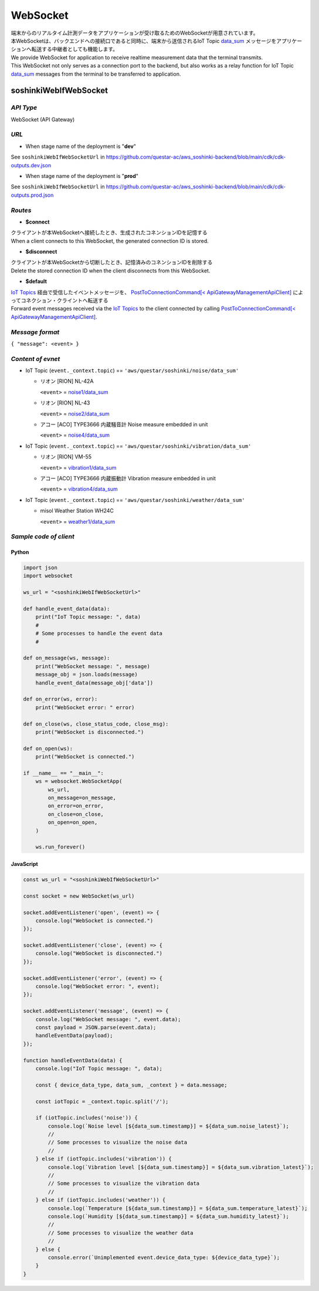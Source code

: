 .. _chapter-websocket:

=========
WebSocket
=========

| 端末からのリアルタイム計測データをアプリケーションが受け取るためのWebSocketが用意されています。
| 本WebSocketは、バックエンドへの接続口であると同時に、端末から送信されるIoT Topic `data_sum <https://omoikane-fw.readthedocs.io/ja/latest/iot_topic_messages.html#section-iottopicmessages-datasum>`_ メッセージをアプリケーションへ転送する中継者としても機能します。

| We provide WebSocket for application to receive realtime measurement data that the terminal transmits.
| This WebSocket not only serves as a connection port to the backend, but also works as a relay function for IoT Topic `data_sum <https://omoikane-fw.readthedocs.io/ja/latest/iot_topic_messages.html#section-iottopicmessages-datasum>`_ messages from the terminal to be transferred to application.

.. _section-websocket-soshinkiwebsocket:

soshinkiWebIfWebSocket
======================

*API Type*
^^^^^^^^^^

WebSocket (API Gateway)

*URL*
^^^^^

- When stage name of the deployment is "**dev**"

See ``soshinkiWebIfWebSocketUrl`` in https://github.com/questar-ac/aws_soshinki-backend/blob/main/cdk/cdk-outputs.dev.json

- When stage name of the deployment is "**prod**"

See ``soshinkiWebIfWebSocketUrl`` in https://github.com/questar-ac/aws_soshinki-backend/blob/main/cdk/cdk-outputs.prod.json

*Routes*
^^^^^^^^

- **$connect**

| クライアントが本WebSocketへ接続したとき、生成されたコネンションIDを記憶する
| When a client connects to this WebSocket, the generated connection ID is stored.

- **$disconnect**

| クライアントが本WebSocketから切断したとき、記憶済みのコネンションIDを削除する
| Delete the stored connection ID when the client disconnects from this WebSocket.

- **$default**

| `IoT Topics <https://omoikane-fw.readthedocs.io/ja/latest/interface.html#iot-topics>`_ 経由で受信したイベントメッセージを、 `PostToConnectionCommand[< ApiGatewayManagementApiClient] <https://docs.aws.amazon.com/AWSJavaScriptSDK/v3/latest/client/apigatewaymanagementapi/command/PostToConnectionCommand/>`_ によってコネクション・クライントへ転送する
| Forward event messages received via the `IoT Topics <https://omoikane-fw.readthedocs.io/ja/latest/interface.html#iot-topics>`_ to the client connected by calling `PostToConnectionCommand[< ApiGatewayManagementApiClient] <https://docs.aws.amazon.com/AWSJavaScriptSDK/v3/latest/client/apigatewaymanagementapi/command/PostToConnectionCommand/>`_.

*Message format*
^^^^^^^^^^^^^^^^

``{ "message": <event> }``

*Content of evnet*
^^^^^^^^^^^^^^^^^^

- IoT Topic (``event._context.topic``) == ``'aws/questar/soshinki/noise/data_sum'``

  * リオン [RION] NL-42A
    
    ``<event>`` = `noise1/data_sum <https://omoikane-fw.readthedocs.io/ja/latest/iot_topic_messages.html#noise1-data-sum>`_
  * リオン [RION] NL-43
    
    ``<event>`` = `noise2/data_sum <https://omoikane-fw.readthedocs.io/ja/latest/iot_topic_messages.html#noise2-data-sum>`_
  * アコー [ACO] TYPE3666 内蔵騒音計
    Noise measure embedded in unit
    
    ``<event>`` = `noise4/data_sum <https://omoikane-fw.readthedocs.io/ja/latest/iot_topic_messages.html#noise4-data-sum>`_

- IoT Topic (``event._context.topic``) == ``'aws/questar/soshinki/vibration/data_sum'``

  * リオン [RION] VM-55
    
    ``<event>`` = `vibration1/data_sum <https://omoikane-fw.readthedocs.io/ja/latest/iot_topic_messages.html#vibration1-data-sum>`_
  * アコー [ACO] TYPE3666 内蔵振動計
    Vibration measure embedded in unit
    
    ``<event>`` = `vibration4/data_sum <https://omoikane-fw.readthedocs.io/ja/latest/iot_topic_messages.html#vibration4-data-sum>`_

- IoT Topic (``event._context.topic``) == ``'aws/questar/soshinki/weather/data_sum'``

  * misol Weather Station WH24C
    
    ``<event>`` = `weather1/data_sum <https://omoikane-fw.readthedocs.io/ja/latest/iot_topic_messages.html#weather1-data-sum>`_

*Sample code of client*
^^^^^^^^^^^^^^^^^^^^^^^

Python
``````

.. code-block:: python

    import json
    import websocket
    
    ws_url = "<soshinkiWebIfWebSocketUrl>"
    
    def handle_event_data(data):
        print("IoT Topic message: ", data)
        #
        # Some processes to handle the event data
        #
    
    def on_message(ws, message):
        print("WebSocket message: ", message)
        message_obj = json.loads(message)
        handle_event_data(message_obj['data'])
    
    def on_error(ws, error):
        print("WebSocket error: " error)
    
    def on_close(ws, close_status_code, close_msg):
        print("WebSocket is disconnected.")
    
    def on_open(ws):
        print("WebSocket is connected.")    
    
    if __name__ == "__main__":
        ws = websocket.WebSocketApp(
            ws_url,
            on_message=on_message,
            on_error=on_error,
            on_close=on_close,
            on_open=on_open,
        )
    
        ws.run_forever()

JavaScript
``````````
.. code-block:: javascript

    const ws_url = "<soshinkiWebIfWebSocketUrl>"
    
    const socket = new WebSocket(ws_url)
    
    socket.addEventListener('open', (event) => {
        console.log("WebSocket is connected.")
    });
    
    socket.addEventListener('close', (event) => {
        console.log("WebSocket is disconnected.")
    });
    
    socket.addEventListener('error', (event) => {
        console.log("WebSocket error: ", event);
    });
    
    socket.addEventListener('message', (event) => {
        console.log("WebSocket message: ", event.data);
        const payload = JSON.parse(event.data);
        handleEventData(payload);
    });
    
    function handleEventData(data) {
        console.log("IoT Topic message: ", data);
    
        const { device_data_type, data_sum, _context } = data.message;
    
        const iotTopic = _context.topic.split('/');
    
        if (iotTopic.includes('noise')) {
            console.log(`Noise level [${data_sum.timestamp}] = ${data_sum.noise_latest}`);
            //
            // Some processes to visualize the noise data
            //
        } else if (iotTopic.includes('vibration')) {
            console.log(`Vibration level [${data_sum.timestamp}] = ${data_sum.vibration_latest}`);
            //
            // Some processes to visualize the vibration data
            //
        } else if (iotTopic.includes('weather')) {
            console.log(`Temperature [${data_sum.timestamp}] = ${data_sum.temperature_latest}`);
            console.log(`Humidity [${data_sum.timestamp}] = ${data_sum.humidity_latest}`);
            //
            // Some processes to visualize the weather data
            //
        } else {
            console.error(`Unimplemented event.device_data_type: ${device_data_type}`);
        }
    }
